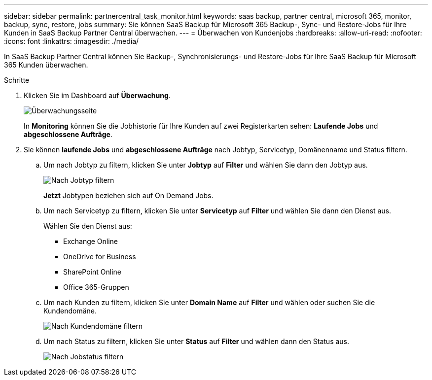 ---
sidebar: sidebar 
permalink: partnercentral_task_monitor.html 
keywords: saas backup, partner central, microsoft 365, monitor, backup, sync, restore, jobs 
summary: Sie können SaaS Backup für Microsoft 365 Backup-, Sync- und Restore-Jobs für Ihre Kunden in SaaS Backup Partner Central überwachen. 
---
= Überwachen von Kundenjobs
:hardbreaks:
:allow-uri-read: 
:nofooter: 
:icons: font
:linkattrs: 
:imagesdir: ./media/


[role="lead"]
In SaaS Backup Partner Central können Sie Backup-, Synchronisierungs- und Restore-Jobs für Ihre SaaS Backup für Microsoft 365 Kunden überwachen.

.Schritte
. Klicken Sie im Dashboard auf *Überwachung*.
+
image:monitoring.png["Überwachungsseite"]

+
In *Monitoring* können Sie die Jobhistorie für Ihre Kunden auf zwei Registerkarten sehen: *Laufende Jobs* und *abgeschlossene Aufträge*.

. Sie können *laufende Jobs* und *abgeschlossene Aufträge* nach Jobtyp, Servicetyp, Domänenname und Status filtern.
+
.. Um nach Jobtyp zu filtern, klicken Sie unter *Jobtyp* auf *Filter* und wählen Sie dann den Jobtyp aus.
+
image:filter_job_type.png["Nach Jobtyp filtern"]

+
*Jetzt* Jobtypen beziehen sich auf On Demand Jobs.

.. Um nach Servicetyp zu filtern, klicken Sie unter *Servicetyp* auf *Filter* und wählen Sie dann den Dienst aus.
+
Wählen Sie den Dienst aus:

+
*** Exchange Online
*** OneDrive for Business
*** SharePoint Online
*** Office 365-Gruppen


.. Um nach Kunden zu filtern, klicken Sie unter *Domain Name* auf *Filter* und wählen oder suchen Sie die Kundendomäne.
+
image:filter_customer_domain.png["Nach Kundendomäne filtern"]

.. Um nach Status zu filtern, klicken Sie unter *Status* auf *Filter* und wählen dann den Status aus.
+
image:filter_job_status.png["Nach Jobstatus filtern"]




